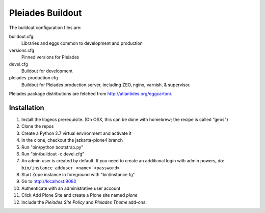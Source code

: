 Pleiades Buildout
=================

The buildout configuration files are:

buildout.cfg
  Libraries and eggs common to development and production

versions.cfg
  Pinned versions for Pleiades

devel.cfg
  Buildout for development

pleiades-production.cfg
  Buildout for Pleiades production server,
  including ZEO, nginx, varnish, & supervisor.

Pleiades package distributions are fetched from http://atlantides.org/eggcarton/.


Installation
------------

1. Install the libgeos prerequisite. (On OSX, this can be done with homebrew; the recipe is called "geos")
2. Clone the repos
3. Create a Python 2.7 virtual environment and activate it
4. In the clone, checkout the jazkarta-plone4 branch
5. Run "bin/python bootstrap.py"
6. Run "bin/buildout -c devel.cfg"
7. An admin user is created by default. If you need to create an additional  login with admin powers, do: ``bin/instance adduser <name> <password>``
8. Start Zope instance in foreground with "bin/instance fg"
9. Go to http://localhost:9080
10. Authenticate with an administrative user account
11. Click Add Plone Site and create a Plone site named `plone` 
12. Include the `Pleiades Site Policy` and `Pleiades Theme` add-ons.
